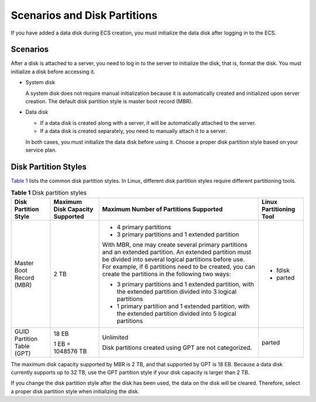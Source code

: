 Scenarios and Disk Partitions
=============================

If you have added a data disk during ECS creation, you must initialize the data disk after logging in to the ECS.

Scenarios
---------

After a disk is attached to a server, you need to log in to the server to initialize the disk, that is, format the disk. You must initialize a disk before accessing it.

-  System disk

   A system disk does not require manual initialization because it is automatically created and initialized upon server creation. The default disk partition style is master boot record (MBR).

-  Data disk

   -  If a data disk is created along with a server, it will be automatically attached to the server.
   -  If a data disk is created separately, you need to manually attach it to a server.

   In both cases, you must initialize the data disk before using it. Choose a proper disk partition style based on your service plan.

Disk Partition Styles
---------------------

`Table 1 <#EN-US_TOPIC_0030831623__en-us_topic_0085245975_table2729705994129>`__ lists the common disk partition styles. In Linux, different disk partition styles require different partitioning tools.



.. _EN-US_TOPIC_0030831623__en-us_topic_0085245975_table2729705994129:

.. table:: **Table 1** Disk partition styles

   +-----------------------------+-----------------------------+-----------------------------+-----------------------------+
   | Disk Partition Style        | Maximum Disk Capacity       | Maximum Number of           | Linux Partitioning Tool     |
   |                             | Supported                   | Partitions Supported        |                             |
   +=============================+=============================+=============================+=============================+
   | Master Boot Record (MBR)    | 2 TB                        | -  4 primary partitions     | -  fdisk                    |
   |                             |                             | -  3 primary partitions and | -  parted                   |
   |                             |                             |    1 extended partition     |                             |
   |                             |                             |                             |                             |
   |                             |                             | With MBR, one may create    |                             |
   |                             |                             | several primary partitions  |                             |
   |                             |                             | and an extended partition.  |                             |
   |                             |                             | An extended partition must  |                             |
   |                             |                             | be divided into several     |                             |
   |                             |                             | logical partitions before   |                             |
   |                             |                             | use. For example, if 6      |                             |
   |                             |                             | partitions need to be       |                             |
   |                             |                             | created, you can create the |                             |
   |                             |                             | partitions in the following |                             |
   |                             |                             | two ways:                   |                             |
   |                             |                             |                             |                             |
   |                             |                             | -  3 primary partitions and |                             |
   |                             |                             |    1 extended partition,    |                             |
   |                             |                             |    with the extended        |                             |
   |                             |                             |    partition divided into 3 |                             |
   |                             |                             |    logical partitions       |                             |
   |                             |                             | -  1 primary partition and  |                             |
   |                             |                             |    1 extended partition,    |                             |
   |                             |                             |    with the extended        |                             |
   |                             |                             |    partition divided into 5 |                             |
   |                             |                             |    logical partitions       |                             |
   +-----------------------------+-----------------------------+-----------------------------+-----------------------------+
   | GUID Partition Table (GPT)  | 18 EB                       | Unlimited                   | parted                      |
   |                             |                             |                             |                             |
   |                             | 1 EB = 1048576 TB           | Disk partitions created     |                             |
   |                             |                             | using GPT are not           |                             |
   |                             |                             | categorized.                |                             |
   +-----------------------------+-----------------------------+-----------------------------+-----------------------------+

|image1|

The maximum disk capacity supported by MBR is 2 TB, and that supported by GPT is 18 EB. Because a data disk currently supports up to 32 TB, use the GPT partition style if your disk capacity is larger than 2 TB.

If you change the disk partition style after the disk has been used, the data on the disk will be cleared. Therefore, select a proper disk partition style when initializing the disk.


.. |image1| image:: /_static/images/notice_3.0-en-us.png
